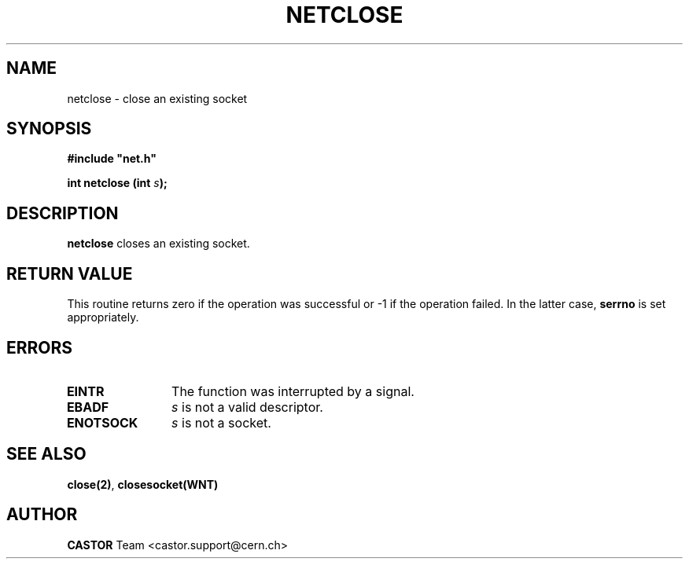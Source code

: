 .\" @(#)$RCSfile: netclose.man,v $ $Revision: 1.2 $ $Date: 2008/05/07 14:53:22 $ CERN IT-PDP/DM Jean-Philippe Baud
.\" Copyright (C) 1991-2001 by CERN/IT/PDP/DM
.\" All rights reserved
.\"
.TH NETCLOSE 3 "$Date: 2008/05/07 14:53:22 $" CASTOR "Common Library Functions"
.SH NAME
netclose \- close an existing socket
.SH SYNOPSIS
\fB#include "net.h"\fR
.sp
.BI "int netclose (int " s );
.SH DESCRIPTION
.B netclose
closes an existing socket.
.SH RETURN VALUE
This routine returns zero if the operation was successful
or -1 if the operation failed. In the latter case,
.B serrno
is set appropriately.
.SH ERRORS
.TP 1.2i
.B EINTR
The function was interrupted by a signal.
.TP
.B EBADF
.I s
is not a valid descriptor.
.TP
.B ENOTSOCK
.I s
is not a socket.
.SH SEE ALSO
.BR close(2) ,
.BR closesocket(WNT)
.SH AUTHOR
\fBCASTOR\fP Team <castor.support@cern.ch>
